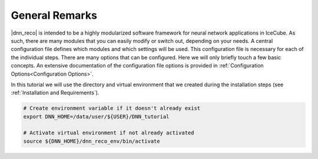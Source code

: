 .. IceCube DNN reconstruction

General Remarks
***************

|dnn_reco| is intended to be a highly modularized software framework for neural
network applications in IceCube. As such, there are many modules that you can
easily modify or switch out, depending on your needs.
A central configuration file defines which modules and which settings
will be used.
This configuration file is necessary for each of the individual steps.
There are many options that can be configured.
Here we will only briefly touch a few basic concepts.
An extensive documentation of the configuration file options is provided in
:ref:`Configuration Options<Configuration Options>`.

In this tutorial we will use the directory and virtual environment that we
created during the installation steps (see :ref:`Installation and Requirements`).

.. code-block:: bash

    # Create environment variable if it doesn't already exist
    export DNN_HOME=/data/user/${USER}/DNN_tutorial

    # Activate virtual environment if not already activated
    source ${DNN_HOME}/dnn_reco_env/bin/activate

